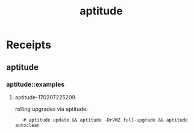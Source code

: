 # File           : cix-aptitude.org
# Created        : <2017-02-07 Tue 22:45:18 GMT>
# Modified       : <2017-2-08 Wed 08:11:47 GMT> sharlatan
# Author         : sharlatan
# Maintainer(s)  :
# Short          :

#+OPTIONS: num:nil

#+TITLE: aptitude

* Receipts

** aptitude
*** aptitude::examples
**** aptitude-170207225209
rolling upgrades via aptitude:
:    # aptitude update && aptitude -DrVWZ full-upgrade && aptitude autoclean
